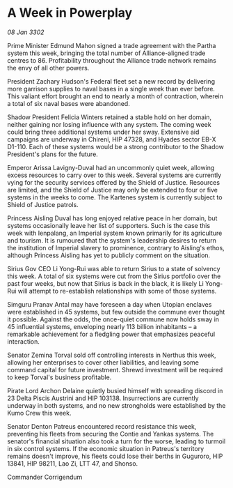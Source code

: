 * A Week in Powerplay

/08 Jan 3302/

Prime Minister Edmund Mahon signed a trade agreement with the Partha system this week, bringing the total number of Alliance-aligned trade centres to 86. Profitability throughout the Alliance trade network remains the envy of all other powers. 

President Zachary Hudson's Federal fleet set a new record by delivering more garrison supplies to naval bases in a single week than ever before. This valiant effort brought an end to nearly a month of contraction, wherein a total of six naval bases were abandoned. 

Shadow President Felicia Winters retained a stable hold on her domain, neither gaining nor losing influence with any system. The coming week could bring three additional systems under her sway. Extensive aid campaigns are underway in Chireni, HIP 47328, and Hyades sector EB-X D1-110. Each of these systems would be a strong contributor to the Shadow President's plans for the future. 

Emperor Arissa Lavigny-Duval had an uncommonly quiet week, allowing excess resources to carry over to this week. Several systems are currently vying for the security services offered by the Shield of Justice. Resources are limited, and the Shield of Justice may only be extended to four or five systems in the weeks to come. The Kartenes system is currently subject to Shield of Justice patrols. 

Princess Aisling Duval has long enjoyed relative peace in her domain, but systems occasionally leave her list of supporters. Such is the case this week with Ienpalang, an Imperial system known primarily for its agriculture and tourism. It is rumoured that the system's leadership desires to return the institution of Imperial slavery to prominence, contrary to Aisling's ethos, although Princess Aisling has yet to publicly comment on the situation. 

Sirius Gov CEO Li Yong-Rui was able to return Sirius to a state of solvency this week. A total of six systems were cut from the Sirius portfolio over the past four weeks, but now that Sirius is back in the black, it is likely Li Yong-Rui will attempt to re-establish relationships with some of those systems. 

Simguru Pranav Antal may have foreseen a day when Utopian enclaves were established in 45 systems, but few outside the commune ever thought it possible. Against the odds, the once-quiet commune now holds sway in 45 influential systems, enveloping nearly 113 billion inhabitants – a remarkable achievement for a fledgling power that emphasizes peaceful interaction. 

Senator Zemina Torval sold off controlling interests in Nerthus this week, allowing her enterprises to cover other liabilities, and leaving some command capital for future investment. Shrewd investment will be required to keep Torval's business profitable. 

Pirate Lord Archon Delaine quietly busied himself with spreading discord in 23 Delta Piscis Austrini and HIP 103138. Insurrections are currently underway in both systems, and no new strongholds were established by the Kumo Crew this week. 

Senator Denton Patreus encountered record resistance this week, preventing his fleets from securing the Contie and Yankas systems. The senator's financial situation also took a turn for the worse, leading to turmoil in six control systems. If the economic situation in Patreus's territory remains doesn't improve, his fleets could lose their berths in Guguroro, HIP 13841, HIP 98211, Lao Zi, LTT 47, and Shonso. 

Commander Corrigendum